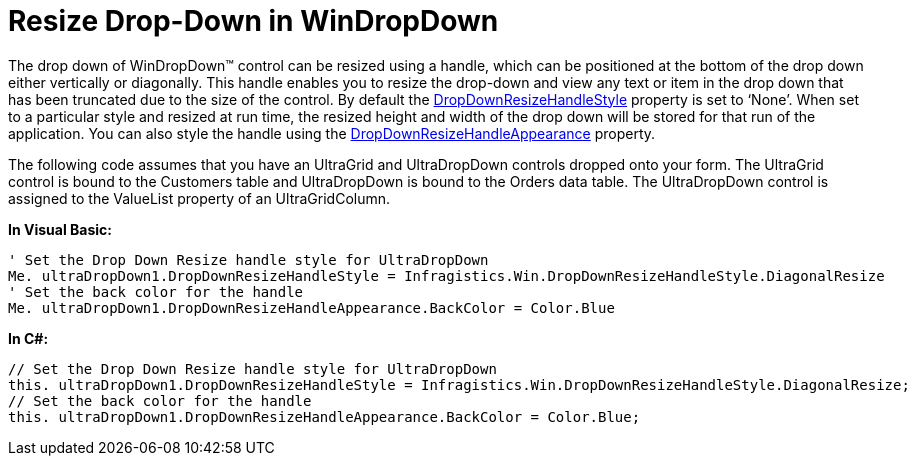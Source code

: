 ﻿////

|metadata|
{
    "name": "windropdown-resize-drop-down-in-windropdown",
    "controlName": ["WinDropDown"],
    "tags": ["How Do I"],
    "guid": "ab537e9a-8b7e-45ff-ad4d-900437ba0fc0",  
    "buildFlags": [],
    "createdOn": "2010-06-03T21:51:36.5500761Z"
}
|metadata|
////

= Resize Drop-Down in WinDropDown

The drop down of WinDropDown™ control can be resized using a handle, which can be positioned at the bottom of the drop down either vertically or diagonally. This handle enables you to resize the drop-down and view any text or item in the drop down that has been truncated due to the size of the control. By default the link:{ApiPlatform}win.ultrawingrid{ApiVersion}~infragistics.win.ultrawingrid.ultradropdownbase~dropdownresizehandlestyle.html[DropDownResizeHandleStyle] property is set to ‘None’. When set to a particular style and resized at run time, the resized height and width of the drop down will be stored for that run of the application. You can also style the handle using the link:{ApiPlatform}win.ultrawingrid{ApiVersion}~infragistics.win.ultrawingrid.ultradropdownbase~dropdownresizehandleappearance.html[DropDownResizeHandleAppearance] property.

The following code assumes that you have an UltraGrid and UltraDropDown controls dropped onto your form. The UltraGrid control is bound to the Customers table and UltraDropDown is bound to the Orders data table. The UltraDropDown control is assigned to the ValueList property of an UltraGridColumn.

*In Visual Basic:*

----
' Set the Drop Down Resize handle style for UltraDropDown
Me. ultraDropDown1.DropDownResizeHandleStyle = Infragistics.Win.DropDownResizeHandleStyle.DiagonalResize 
' Set the back color for the handle 
Me. ultraDropDown1.DropDownResizeHandleAppearance.BackColor = Color.Blue
----

*In C#:*

----
// Set the Drop Down Resize handle style for UltraDropDown
this. ultraDropDown1.DropDownResizeHandleStyle = Infragistics.Win.DropDownResizeHandleStyle.DiagonalResize;
// Set the back color for the handle
this. ultraDropDown1.DropDownResizeHandleAppearance.BackColor = Color.Blue;
----